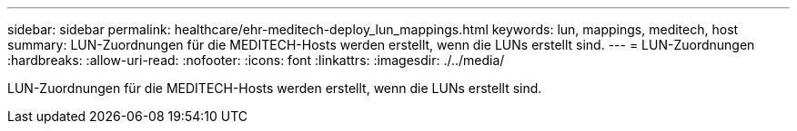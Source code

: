 ---
sidebar: sidebar 
permalink: healthcare/ehr-meditech-deploy_lun_mappings.html 
keywords: lun, mappings, meditech, host 
summary: LUN-Zuordnungen für die MEDITECH-Hosts werden erstellt, wenn die LUNs erstellt sind. 
---
= LUN-Zuordnungen
:hardbreaks:
:allow-uri-read: 
:nofooter: 
:icons: font
:linkattrs: 
:imagesdir: ./../media/


[role="lead"]
LUN-Zuordnungen für die MEDITECH-Hosts werden erstellt, wenn die LUNs erstellt sind.
